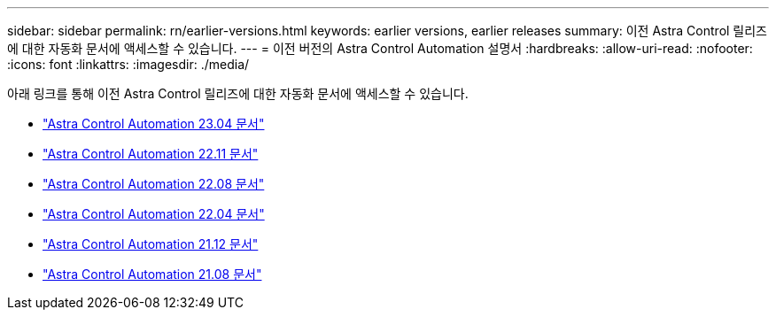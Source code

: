 ---
sidebar: sidebar 
permalink: rn/earlier-versions.html 
keywords: earlier versions, earlier releases 
summary: 이전 Astra Control 릴리즈에 대한 자동화 문서에 액세스할 수 있습니다. 
---
= 이전 버전의 Astra Control Automation 설명서
:hardbreaks:
:allow-uri-read: 
:nofooter: 
:icons: font
:linkattrs: 
:imagesdir: ./media/


[role="lead"]
아래 링크를 통해 이전 Astra Control 릴리즈에 대한 자동화 문서에 액세스할 수 있습니다.

* https://docs.netapp.com/us-en/astra-automation-2304/["Astra Control Automation 23.04 문서"^]
* https://docs.netapp.com/us-en/astra-automation-2211/["Astra Control Automation 22.11 문서"^]
* https://docs.netapp.com/us-en/astra-automation-2208/["Astra Control Automation 22.08 문서"^]
* https://docs.netapp.com/us-en/astra-automation-2204/["Astra Control Automation 22.04 문서"^]
* https://docs.netapp.com/us-en/astra-automation-2112/["Astra Control Automation 21.12 문서"^]
* https://docs.netapp.com/us-en/astra-automation-2108/["Astra Control Automation 21.08 문서"^]

